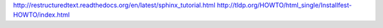 http://restructuredtext.readthedocs.org/en/latest/sphinx_tutorial.html
http://tldp.org/HOWTO/html_single/Installfest-HOWTO/index.html
